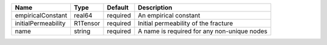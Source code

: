 

=================== ======== ======== =========================================== 
Name                Type     Default  Description                                 
=================== ======== ======== =========================================== 
empiricalConstant   real64   required An empirical constant 
initialPermeability R1Tensor required Initial permeability of the fracture    
name                string   required A name is required for any non-unique nodes
=================== ======== ======== =========================================== 


